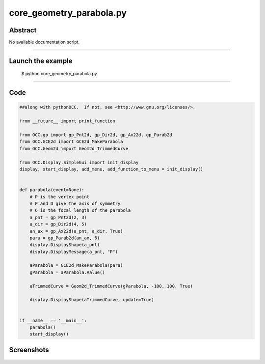 core_geometry_parabola.py
=========================

Abstract
^^^^^^^^

No available documentation script.


------

Launch the example
^^^^^^^^^^^^^^^^^^

  $ python core_geometry_parabola.py

------


Code
^^^^


.. code-block:: python

  ##along with pythonOCC.  If not, see <http://www.gnu.org/licenses/>.
  
  from __future__ import print_function
  
  from OCC.gp import gp_Pnt2d, gp_Dir2d, gp_Ax22d, gp_Parab2d
  from OCC.GCE2d import GCE2d_MakeParabola
  from OCC.Geom2d import Geom2d_TrimmedCurve
  
  from OCC.Display.SimpleGui import init_display
  display, start_display, add_menu, add_function_to_menu = init_display()
  
  
  def parabola(event=None):
      # P is the vertex point
      # P and D give the axis of symmetry
      # 6 is the focal length of the parabola
      a_pnt = gp_Pnt2d(2, 3)
      a_dir = gp_Dir2d(4, 5)
      an_ax = gp_Ax22d(a_pnt, a_dir, True)
      para = gp_Parab2d(an_ax, 6)
      display.DisplayShape(a_pnt)
      display.DisplayMessage(a_pnt, "P")
  
      aParabola = GCE2d_MakeParabola(para)
      gParabola = aParabola.Value()
  
      aTrimmedCurve = Geom2d_TrimmedCurve(gParabola, -100, 100, True)
  
      display.DisplayShape(aTrimmedCurve, update=True)
  
  
  if __name__ == '__main__':
      parabola()
      start_display()

Screenshots
^^^^^^^^^^^


  .. image:: images/screenshots/capture-core_geometry_parabola-1-1511701890.jpeg

  .. image:: images/screenshots/capture-core_geometry_parabola-2-1511701890.jpeg

